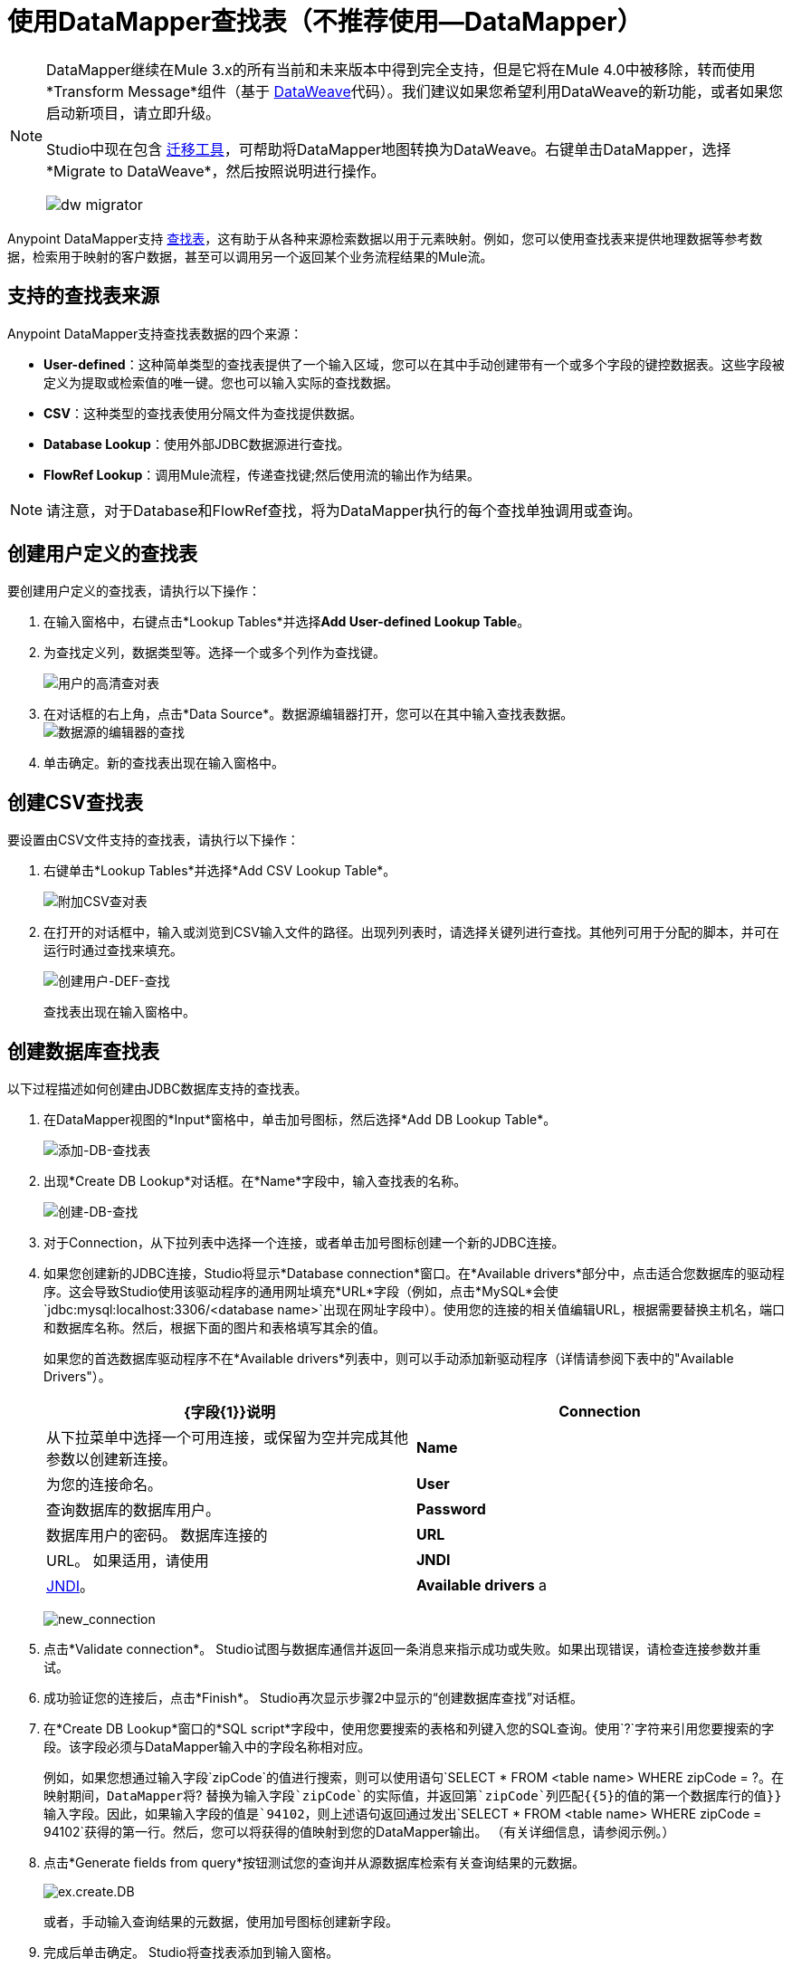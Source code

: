 = 使用DataMapper查找表（不推荐使用--DataMapper）
:keywords: datamapper

[NOTE]
====
DataMapper继续在Mule 3.x的所有当前和未来版本中得到完全支持，但是它将在Mule 4.0中被移除，转而使用*Transform Message*组件（基于 link:/mule-user-guide/v/3.8/dataweave[DataWeave]代码）。我们建议如果您希望利用DataWeave的新功能，或者如果您启动新项目，请立即升级。

Studio中现在包含 link:/mule-user-guide/v/3.8/dataweave-migrator[迁移工具]，可帮助将DataMapper地图转换为DataWeave。右键单击DataMapper，选择*Migrate to DataWeave*，然后按照说明进行操作。

image:dw_migrator_script.png[dw migrator]
====

Anypoint DataMapper支持 link:/anypoint-studio/v/6.5/building-a-mapping-flow-in-the-graphical-mapping-editor[查找表]，这有助于从各种来源检索数据以用于元素映射。例如，您可以使用查找表来提供地理数据等参考数据，检索用于映射的客户数据，甚至可以调用另一个返回某个业务流程结果的Mule流。

== 支持的查找表来源

Anypoint DataMapper支持查找表数据的四个来源：

*  **User-defined**：这种简单类型的查找表提供了一个输入区域，您可以在其中手动创建带有一个或多个字段的键控数据表。这些字段被定义为提取或检索值的唯一键。您也可以输入实际的查找数据。
*  *CSV*：这种类型的查找表使用分隔文件为查找提供数据。
*  *Database Lookup*：使用外部JDBC数据源进行查找。
*  *FlowRef Lookup*：调用Mule流程，传递查找键;然后使用流的输出作为结果。

[NOTE]
请注意，对于Database和FlowRef查找，将为DataMapper执行的每个查找单独调用或查询。

== 创建用户定义的查找表

要创建用户定义的查找表，请执行以下操作：

. 在输入窗格中，右键点击*Lookup Tables*并选择**Add User-defined Lookup Table**。
. 为查找定义列，数据类型等。选择一个或多个列作为查找键。
+
image:user-def-lookup-table.png[用户的高清查对表]
+
. 在对话框的右上角，点击*Data Source*。数据源编辑器打开，您可以在其中输入查找表数据。 +
  image:data-source-editor-lookup.png[数据源的编辑器的查找]
. 单击确定。新的查找表出现在输入窗格中。

== 创建CSV查找表

要设置由CSV文件支持的查找表，请执行以下操作：

. 右键单击*Lookup Tables*并选择*Add CSV Lookup Table*。
+
image:add-csv-lookup-table.png[附加CSV查对表]
+
. 在打开的对话框中，输入或浏览到CSV输入文件的路径。出现列列表时，请选择关键列进行查找。其他列可用于分配的脚本，并可在运行时通过查找来填充。
+
image:create-user-def-lookup.png[创建用户-DEF-查找]
+

查找表出现在输入窗格中。

== 创建数据库查找表

以下过程描述如何创建由JDBC数据库支持的查找表。

. 在DataMapper视图的*Input*窗格中，单击加号图标，然后选择*Add DB Lookup Table*。
+
image:add-db-lookup-table.png[添加-DB-查找表]
+
. 出现*Create DB Lookup*对话框。在*Name*字段中，输入查找表的名称。
+
image:create-db-lookup.png[创建-DB-查找]
+
. 对于Connection，从下拉列表中选择一个连接，或者单击加号图标创建一个新的JDBC连接。
. 如果您创建新的JDBC连接，Studio将显示*Database connection*窗口。在*Available drivers*部分中，点击适合您数据库的驱动程序。这会导致Studio使用该驱动程序的通用网址填充*URL*字段（例如，点击*MySQL*会使`jdbc:mysql:localhost:3306/<database name>`出现在网址字段中）。使用您的连接的相关值编辑URL，根据需要替换主机名，端口和数据库名称。然后，根据下面的图片和表格填写其余的值。
+
如果您的首选数据库驱动程序不在*Available drivers*列表中，则可以手动添加新驱动程序（详情请参阅下表中的"Available Drivers"）。
+
[%header,cols="2*"]
|===
| {字段{1}}说明
| *Connection*  |从下拉菜单中选择一个可用连接，或保留为空并完成其他参数以创建新连接。
| *Name*  |为您的连接命名。
| *User*  |查询数据库的数据库用户。
| *Password*  |数据库用户的密码。
数据库连接的| *URL*  | URL。
如果适用，请使用| *JNDI*  | link:http://www.oracle.com/technetwork/java/jndi/index.html[JNDI]。
| *Available drivers* a |
数据库驱动程序使用。单击所需的驱动程序，或使用列表右侧的按钮：

image:plus.png[加]从.JAR文件加载驱动程序

image:d.png[d]手动指定JDBC驱动程序的类名。

|===
+
image:new_connection.png[new_connection]
+
. 点击*Validate connection*。 Studio试图与数据库通信并返回一条消息来指示成功或失败。如果出现错误，请检查连接参数并重试。
. 成功验证您的连接后，点击*Finish*。 Studio再次显示步骤2中显示的“创建数据库查找”对话框。
. 在*Create DB Lookup*窗口的*SQL script*字段中，使用您要搜索的表格和列键入您的SQL查询。使用`?`字符来引用您要搜索的字段。该字段必须与DataMapper输入中的字段名称相对应。
+
例如，如果您想通过输入字段`zipCode`的值进行搜索，则可以使用语句`SELECT * FROM <table name> WHERE zipCode = ?`。在映射期间，DataMapper将`? `替换为输入字段`zipCode`的实际值，并返回第`zipCode`列匹配{{5}的值的第一个数据库行的值}}输入字段。因此，如果输入字段的值是`94102`，则上述语句返回通过发出`SELECT * FROM <table name> WHERE zipCode = 94102`获得的第一行。然后，您可以将获得的值映射到您的DataMapper输出。 （有关详细信息，请参阅示例。）
+
. 点击*Generate fields from query*按钮测试您的查询并从源数据库检索有关查询结果的元数据。
+
image:ex.create.DB.png[ex.create.DB]
+
或者，手动输入查询结果的元数据，使用加号图标创建新字段。
+
. 完成后单击确定。 Studio将查找表添加到输入窗格。

== 数据库查找的简单示例

这个非常简单的例子说明了在DataMapper中使用数据库查找。

在此示例中，输入CSV文件包含客户信息，包括姓名和姓氏，街道地址和邮政编码。 DataMapper连接到数据库以确定每个客户所在的城市，然后将城市添加到输出映射中。

此DataMapper示例从CSV映射到CSV。信息来源是：

输入CSV文件：

[source, code, linenums]
----
Name,lastName,Phone,Address,zipCode
John,Doe,11112222,111 The Avenue,94102
Jane,Doe,33334444,222 The Street,95113
----

MySQL数据库`us_zipcodes`中的表`cities`：

[source, code, linenums]
----
+---------------+---------+-------+
| City          | Zipcode | State |
+---------------+---------+-------+
| San Francisco | 94102   | CA    |
| San Jose      | 95113   | CA    |
| Santa Cruz    | 95062   | CA    |
+---------------+---------+-------+
----

使用以下步骤重现该示例：

. 为您的流添加DataMapper转换器，然后创建一个CSV到CSV的映射，指定相关的输入CSV文件。要创建输出字段，请使用*Generate default*。
+
image:ex.empty.DM.png[ex.empty.DM]
+
. 在DataMapper *Input*窗格中，右键单击*Lookup Tables*，然后选择*Add DB Lookup Table*。
. 在数据库查找创建窗口中，按照上述说明配置连接参数。
. 创建并验证数据库连接后，输入用于数据库查询的SQL脚本。对于这个例子，脚本如下：
+
[source, code]
----
select * from cities where zipCode = ?
----
+
. 在数据库查找创建编辑器中，单击*Generate fields from query*。 DataMapper查询数据库并检索表中的字段。
+
image:ex.create.DB.png[ex.create.DB]
+
. 点击*OK*。创建数据库查找之后，请注意，DataMapper的“输入”窗格显示从数据库中检索的字段，如下所示。您现在可以将这些字段映射到映射中的输出字段。
+
image:ex.input.pane.DBfields.png[ex.input.pane.DBfields]
+
. 将输入字段映射到其相应的输出字段。不要映射`zipCode`字段。
. 在DataMapper的*Output*映射窗格中，添加名为`City`的字符串类型的新字段。
. 将输入字段`City`映射到输出字段`City`。 DataMapper显示*Lookup assignment*编辑器，如下所示。
+
image:ex.lookup.assignment.png[ex.lookup.assignment]
+
. 在上面显示的查找分配编辑器中，您需要添加查找搜索键。这是DataMapper用来从数据库检索相关值的关键 - 在这种情况下，您有`zipCode`并需要检索`City`。要添加密钥，请点击`arg_1`旁边的*Expression*列中的空白处。 DataMapper显示包含可用表达式的下拉菜单。在这个例子中，选择`zipCode`。
+
image:ex.lookup.assign.key.png[ex.lookup.assign.key]
+
[TIP]
要使用多个查找搜索键，请单击加号图标以添加其他键。 Studio按顺序将这些附加键插入到SQL语句中。
. 点击*OK*。此时，映射完成。运行映射预览会得出以下结果：
+
[source, code, linenums]
----
"John","Doe","11112222","111 The Avenue","94102","San Francisco"
"Jane","Doe","33334444","222 The Street","95113","San Jose"
----

== 创建FlowRef查找表

. 在DataMapper视图的输入窗格中，单击加号图标，然后选择*Add FlowRef Lookup Table*。
+
image:menu.png[菜单]
+
. 在**Create FlowRef Lookup **配置窗口中，根据下表编辑字段。使用添加和删除图标来添加或删除查找表的字段。要编辑字段，请在编辑器中单击其值，键入新值，然后按*Enter*。
+
[%header%autowidth.spread]
|===
|参数 |描述 |配置窗口图像
| *Name*  | FlowRef查找表的用户定义名称。 0.2 + | image:tableconf.png[tableconf]
| *Flow Name*  |下拉菜单显示可供选择的流量。|
|===
+
. 点击*OK*保存您的更改。
. 定义了查找表后，DataMapper在输入窗格的**Lookup Tables **部分显示输入和输出属性。
+
image:displayed.table.png[displayed.table]
+
. 在“输入”窗格中双击现有表名称进行编辑。例如，要编辑上面显示的`setDiscount`查找表，请双击`setDiscount`。

== 在映射中使用查找输出

将查找表的输出属性映射到映射中的输出字段：

. 单击并将查找表的输出属性拖动到输出窗格中的相应字段。根据下表编辑*Lookup assignment*窗口中的字段。
+
[%header%autowidth.spread]
|===
|参数 |描述 |配置窗口图像
| *Lookup name*  |查找的名称，默认为查找表的名称。 0.3 + | image:mapkey.png[映射键]
| *On element not found*  |两种选择：

*Ignore (keep on mapping):*如果找不到查找表键，DataMapper将继续映射剩余的字段

*Fail (mapping stops):*如果找不到查找表键，则DataMapper会中止映射。
| *Lookup Search Key*  |要分配的键和表达式的名称。要选择要分配密钥的表达式，请单击*Expression,*下的空白区域，然后在可用输入字段之间进行选择。
|===
+
. 点击*OK*保存您的更改。
.  DataMapper视图用双点划线显示查找表映射，如下所示。 +
+
image:dmview.png[dmview]
+
在上面显示的示例中，查找表`test`调用另一个流，该流返回字段`third.`的值。查找表将该值分配给键`field1`。 DataMapper将`field1`的值作为输入字段，然后将其映射到输出字段`third`。
